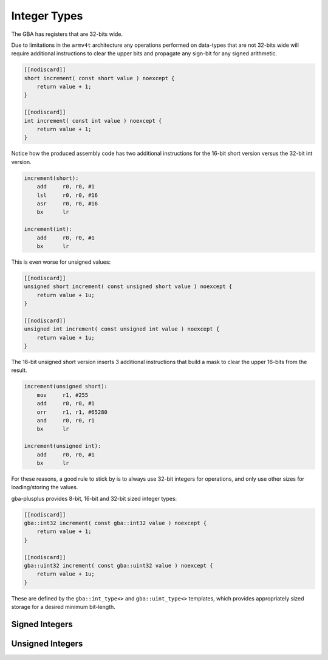 Integer Types
=============

The GBA has registers that are 32-bits wide.

Due to limitations in the ``armv4t`` architecture any operations performed on data-types that are not 32-bits wide will require additional instructions to clear the upper bits and propagate any sign-bit for any signed arithmetic.

.. code-block:: cpp

    [[nodiscard]]
    short increment( const short value ) noexcept {
        return value + 1;
    }

    [[nodiscard]]
    int increment( const int value ) noexcept {
        return value + 1;
    }

Notice how the produced assembly code has two additional instructions for the 16-bit short version versus the 32-bit int version.

.. code-block:: asm

    increment(short):
        add     r0, r0, #1
        lsl     r0, r0, #16
        asr     r0, r0, #16
        bx      lr

    increment(int):
        add     r0, r0, #1
        bx      lr

This is even worse for unsigned values:

.. code-block:: cpp

    [[nodiscard]]
    unsigned short increment( const unsigned short value ) noexcept {
        return value + 1u;
    }

    [[nodiscard]]
    unsigned int increment( const unsigned int value ) noexcept {
        return value + 1u;
    }

The 16-bit unsigned short version inserts 3 additional instructions that build a mask to clear the upper 16-bits from the result.

.. code-block:: asm

    increment(unsigned short):
        mov     r1, #255
        add     r0, r0, #1
        orr     r1, r1, #65280
        and     r0, r0, r1
        bx      lr

    increment(unsigned int):
        add     r0, r0, #1
        bx      lr

For these reasons, a good rule to stick by is to always use 32-bit integers for operations, and only use other sizes for loading/storing the values.

gba-plusplus provides 8-bit, 16-bit and 32-bit sized integer types:

.. code-block:: cpp

    [[nodiscard]]
    gba::int32 increment( const gba::int32 value ) noexcept {
        return value + 1;
    }

    [[nodiscard]]
    gba::uint32 increment( const gba::uint32 value ) noexcept {
        return value + 1u;
    }

These are defined by the ``gba::int_type<>`` and ``gba::uint_type<>`` templates, which provides appropriately sized storage for a desired minimum bit-length.

Signed Integers
~~~~~~~~~~~~~~~

.. doxygenstruct:: gba::int_type
   :project: gba-plusplus
   :members:

Unsigned Integers
~~~~~~~~~~~~~~~~~

.. doxygenstruct:: gba::uint_type
   :project: gba-plusplus
   :members:
